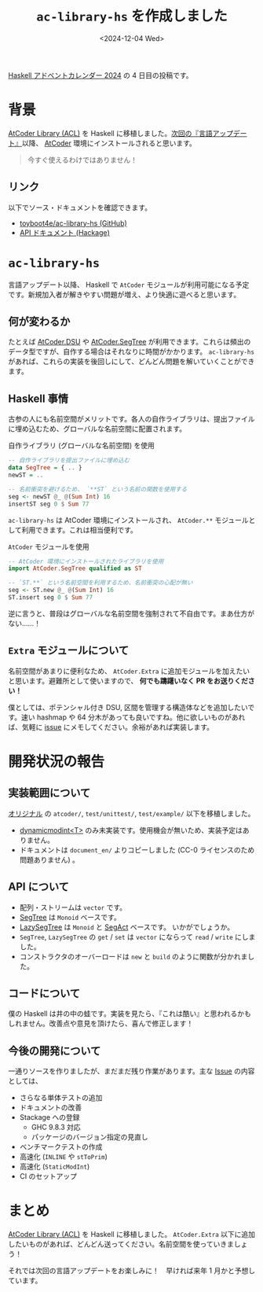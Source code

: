 #+TITLE: =ac-library-hs= を作成しました
#+DATE: <2024-12-04 Wed>

[[https://qiita.com/advent-calendar/2024/haskell][Haskell アドベントカレンダー 2024]] の 4 日目の投稿です。

* 背景

[[https://github.com/atcoder/ac-library][AtCoder Library (ACL)]] を Haskell に移植しました。[[https://atcoder.jp/posts/1342][次回の『言語アップデート』]]以降、 [[https://atcoder.jp/home][AtCoder]] 環境にインストールされると思います。

#+BEGIN_QUOTE
今すぐ使えるわけではありません！
#+END_QUOTE

** リンク

以下でソース・ドキュメントを確認できます。

- [[https://github.com/toyboot4e/ac-library-hs][toyboot4e/ac-library-hs (GitHub)]]
- [[https://hackage.haskell.org/package/ac-library-hs][API ドキュメント (Hackage)]]

* =ac-library-hs=

言語アップデート以降、 Haskell で =AtCoder= モジュールが利用可能になる予定です。新規加入者が解きやすい問題が増え、より快適に遊べると思います。

** 何が変わるか

たとえば [[https://hackage.haskell.org/package/ac-library-hs/docs/AtCoder-Dsu.html][AtCoder.DSU]] や [[https://hackage.haskell.org/package/ac-library-hs/docs/AtCoder-SegTree.html][AtCoder.SegTree]] が利用できます。これらは頻出のデータ型ですが、自作する場合はそれなりに時間がかかります。 =ac-library-hs= があれば、これらの実装を後回しにして、どんどん問題を解いていくことができます。

** Haskell 事情

古参の人にも名前空間がメリットです。各人の自作ライブラリは、提出ファイルに埋め込むため、グローバルな名前空間に配置されます。

#+CAPTION: 自作ライブラリ (グローバルな名前空間) を使用
#+BEGIN_SRC haskell
-- 自作ライブラリを提出ファイルに埋め込む
data SegTree = { .. }
newST = ..

-- 名前衝突を避けるため、 `**ST` という名前の関数を使用する
seg <- newST @_ @(Sum Int) 16
insertST seg 0 $ Sum 77
#+END_SRC

=ac-library-hs= は AtCoder 環境にインストールされ、 =AtCoder.**= モジュールとして利用できます。これは相当便利です。

#+CAPTION: =AtCoder= モジュールを使用
#+BEGIN_SRC haskell
-- AtCoder 環境にインストールされたライブラリを使用
import AtCoder.SegTree qualified as ST

-- `ST.**` という名前空間を利用するため、名前衝突の心配が無い
seg <- ST.new @_ @(Sum Int) 16
ST.insert seg 0 $ Sum 77
#+END_SRC

逆に言うと、普段はグローバルな名前空間を強制されて不自由です。まあ仕方がない……！

** =Extra= モジュールについて

名前空間があまりに便利なため、 =AtCoder.Extra= に追加モジュールを加えたいと思います。避難所として使いますので、 *何でも躊躇いなく PR をお送りください！*

僕としては、ポテンシャル付き DSU, 区間を管理する構造体などを追加したいです。速い hashmap や 64 分木があっても良いですね。他に欲しいものがあれば、気軽に [[https://github.com/toyboot4e/ac-library-hs/issues][issue]] にメモしてください。余裕があれば実装します。

* 開発状況の報告

** 実装範囲について

[[https://github.com/atcoder/ac-library][オリジナル]] の =atcoder/=, =test/unittest/=, =test/example/= 以下を移植しました。

- [[https://atcoder.github.io/ac-library/master/document_ja/modint.html][dynamic\under{}modint<T>]] のみ未実装です。使用機会が無いため、実装予定はありません。
- ドキュメントは =document_en/= よりコピーしました (CC-0 ライセンスのため問題ありません) 。

** API について

- 配列・ストリームは =vector= です。
- [[https://toyboot4e.github.io/ac-library-hs/AtCoder-SegTree.html][SegTree]] は =Monoid= ベースです。
- [[https://toyboot4e.github.io/ac-library-hs/AtCoder-LazySegTree.html][LazySegTree]] は =Monoid= と [[https://toyboot4e.github.io/ac-library-hs/AtCoder-LazySegTree.html#t:SegAct][SegAct]] ベースです。
  いかがでしょうか。
- =SegTree=, =LazySegTree= の =get= / =set= は =vector= にならって =read= / =write= にしました。
- コンストラクタのオーバーロードは =new= と =build= のように関数が分かれました。

** コードについて

僕の Haskell は井の中の蛙です。実装を見たら、『これは酷い』と思われるかもしれません。改善点や意見を頂けたら、喜んで修正します！

** 今後の開発について

一通りソースを作りましたが、まだまだ残り作業があります。主な [[https://github.com/toyboot4e/ac-library-hs/issues][Issue]] の内容としては、

- さらなる単体テストの追加
- ドキュメントの改善
- Stackage への登録
  - GHC 9.8.3 対応
  - パッケージのバージョン指定の見直し
- ベンチマークテストの作成
- 高速化 (=INLINE= や =stToPrim=)
- 高速化 (=StaticModInt=)
- CI のセットアップ

* まとめ

[[https://github.com/atcoder/ac-library][AtCoder Library (ACL)]] を Haskell に移植しました。 =AtCoder.Extra= 以下に追加したいものがあれば、どんどん送ってください。名前空間を使っていきましょう！

それでは次回の言語アップデートをお楽しみに！　早ければ来年 1 月かと予想しています。

